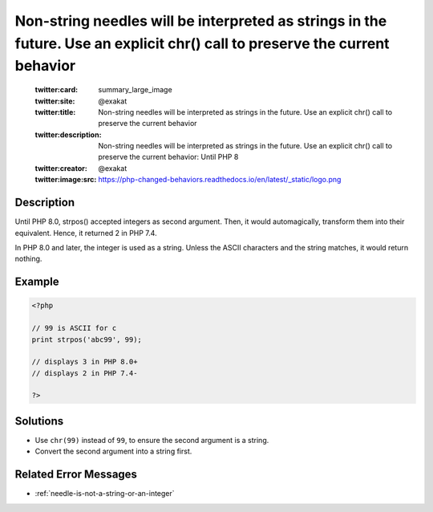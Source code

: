 .. _non-string-needles-will-be-interpreted-as-strings-in-the-future.-use-an-explicit-chr()-call-to-preserve-the-current-behavior:

Non-string needles will be interpreted as strings in the future. Use an explicit chr() call to preserve the current behavior
----------------------------------------------------------------------------------------------------------------------------
 
	.. meta::
		:description:
			Non-string needles will be interpreted as strings in the future. Use an explicit chr() call to preserve the current behavior: Until PHP 8.

	    :og:image: https://php-changed-behaviors.readthedocs.io/en/latest/_static/logo.png
		:og:type: article
		:og:title: Non-string needles will be interpreted as strings in the future. Use an explicit chr() call to preserve the current behavior
		:og:description: Until PHP 8
		:og:url: https://php-errors.readthedocs.io/en/latest/messages/non-string-needles-will-be-interpreted-as-strings-in-the-future.-use-an-explicit-chr%28%29-call-to-preserve-the-current-behavior.html
	    :og:locale: en

	:twitter:card: summary_large_image
	:twitter:site: @exakat
	:twitter:title: Non-string needles will be interpreted as strings in the future. Use an explicit chr() call to preserve the current behavior
	:twitter:description: Non-string needles will be interpreted as strings in the future. Use an explicit chr() call to preserve the current behavior: Until PHP 8
	:twitter:creator: @exakat
	:twitter:image:src: https://php-changed-behaviors.readthedocs.io/en/latest/_static/logo.png
Description
___________
 
Until PHP 8.0, strpos() accepted integers as second argument. Then, it would automagically, transform them into their equivalent. Hence, it returned 2 in PHP 7.4.

In PHP 8.0 and later, the integer is used as a string. Unless the ASCII characters and the string matches, it would return nothing.

Example
_______

.. code-block:: php

   <?php
   
   // 99 is ASCII for c
   print strpos('abc99', 99);
   
   // displays 3 in PHP 8.0+
   // displays 2 in PHP 7.4-
   
   ?>

Solutions
_________

+ Use ``chr(99)`` instead of ``99``, to ensure the second argument is a string.
+ Convert the second argument into a string first.

Related Error Messages
______________________

+ :ref:`needle-is-not-a-string-or-an-integer`
